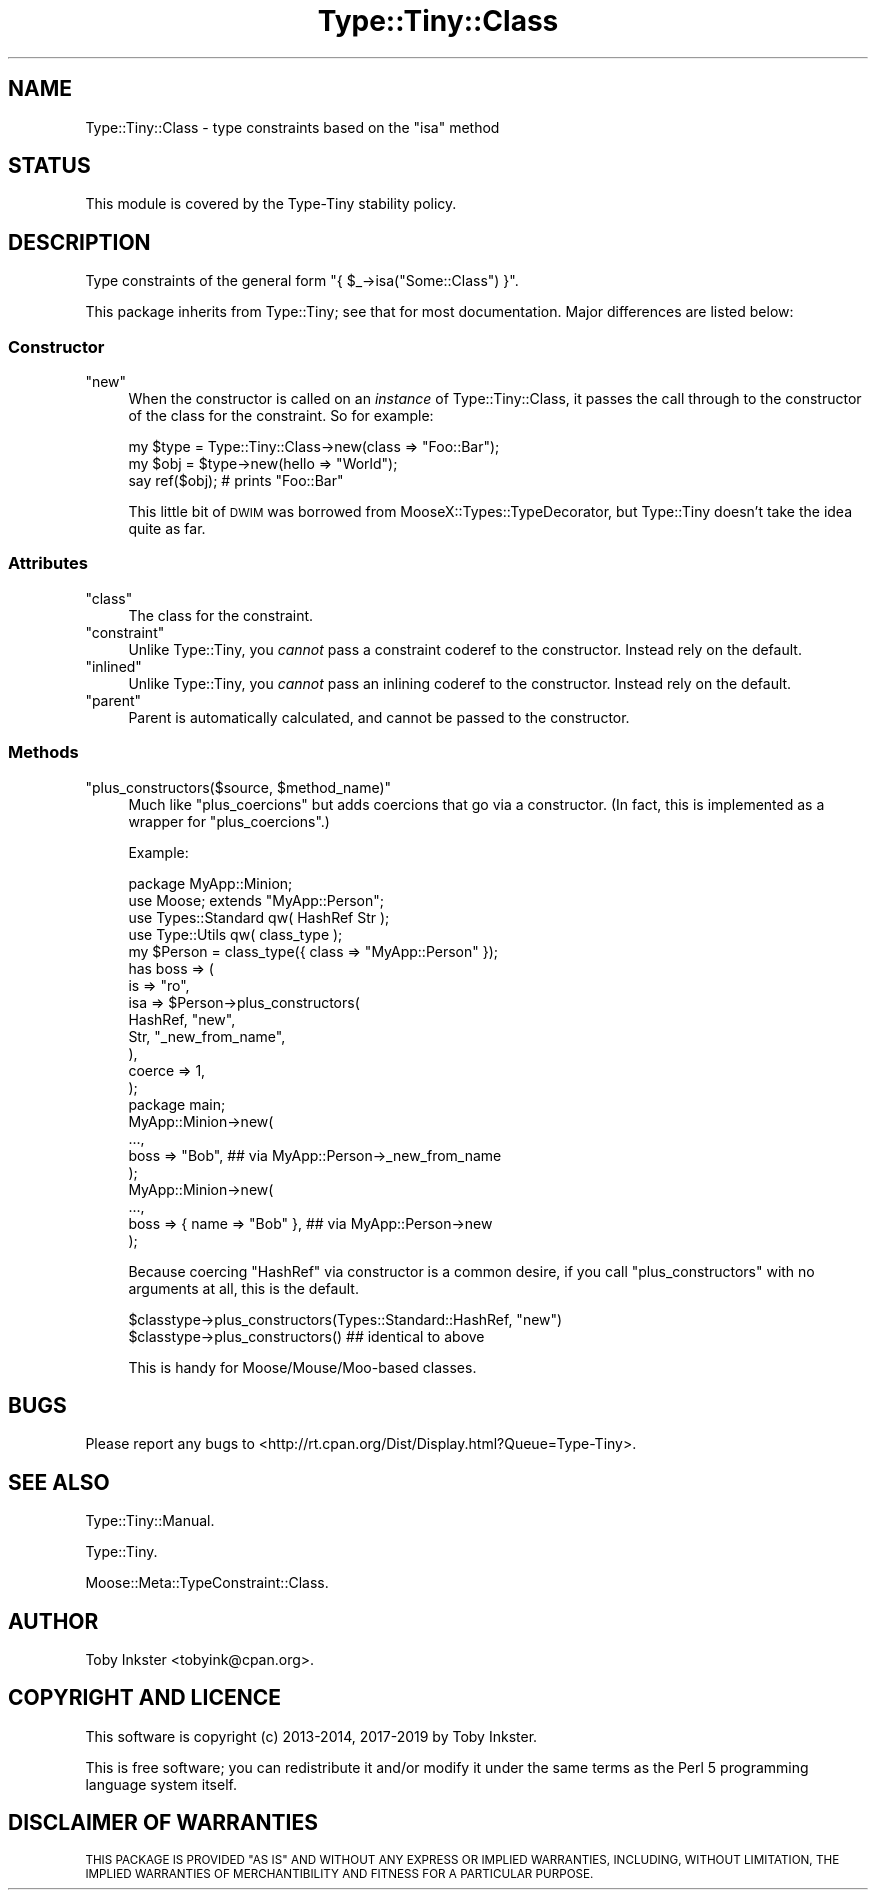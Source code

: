 .\" Automatically generated by Pod::Man 4.09 (Pod::Simple 3.35)
.\"
.\" Standard preamble:
.\" ========================================================================
.de Sp \" Vertical space (when we can't use .PP)
.if t .sp .5v
.if n .sp
..
.de Vb \" Begin verbatim text
.ft CW
.nf
.ne \\$1
..
.de Ve \" End verbatim text
.ft R
.fi
..
.\" Set up some character translations and predefined strings.  \*(-- will
.\" give an unbreakable dash, \*(PI will give pi, \*(L" will give a left
.\" double quote, and \*(R" will give a right double quote.  \*(C+ will
.\" give a nicer C++.  Capital omega is used to do unbreakable dashes and
.\" therefore won't be available.  \*(C` and \*(C' expand to `' in nroff,
.\" nothing in troff, for use with C<>.
.tr \(*W-
.ds C+ C\v'-.1v'\h'-1p'\s-2+\h'-1p'+\s0\v'.1v'\h'-1p'
.ie n \{\
.    ds -- \(*W-
.    ds PI pi
.    if (\n(.H=4u)&(1m=24u) .ds -- \(*W\h'-12u'\(*W\h'-12u'-\" diablo 10 pitch
.    if (\n(.H=4u)&(1m=20u) .ds -- \(*W\h'-12u'\(*W\h'-8u'-\"  diablo 12 pitch
.    ds L" ""
.    ds R" ""
.    ds C` ""
.    ds C' ""
'br\}
.el\{\
.    ds -- \|\(em\|
.    ds PI \(*p
.    ds L" ``
.    ds R" ''
.    ds C`
.    ds C'
'br\}
.\"
.\" Escape single quotes in literal strings from groff's Unicode transform.
.ie \n(.g .ds Aq \(aq
.el       .ds Aq '
.\"
.\" If the F register is >0, we'll generate index entries on stderr for
.\" titles (.TH), headers (.SH), subsections (.SS), items (.Ip), and index
.\" entries marked with X<> in POD.  Of course, you'll have to process the
.\" output yourself in some meaningful fashion.
.\"
.\" Avoid warning from groff about undefined register 'F'.
.de IX
..
.if !\nF .nr F 0
.if \nF>0 \{\
.    de IX
.    tm Index:\\$1\t\\n%\t"\\$2"
..
.    if !\nF==2 \{\
.        nr % 0
.        nr F 2
.    \}
.\}
.\" ========================================================================
.\"
.IX Title "Type::Tiny::Class 3"
.TH Type::Tiny::Class 3 "2019-01-08" "perl v5.26.2" "User Contributed Perl Documentation"
.\" For nroff, turn off justification.  Always turn off hyphenation; it makes
.\" way too many mistakes in technical documents.
.if n .ad l
.nh
.SH "NAME"
Type::Tiny::Class \- type constraints based on the "isa" method
.SH "STATUS"
.IX Header "STATUS"
This module is covered by the
Type-Tiny stability policy.
.SH "DESCRIPTION"
.IX Header "DESCRIPTION"
Type constraints of the general form \f(CW\*(C`{ $_\->isa("Some::Class") }\*(C'\fR.
.PP
This package inherits from Type::Tiny; see that for most documentation.
Major differences are listed below:
.SS "Constructor"
.IX Subsection "Constructor"
.ie n .IP """new""" 4
.el .IP "\f(CWnew\fR" 4
.IX Item "new"
When the constructor is called on an \fIinstance\fR of Type::Tiny::Class, it
passes the call through to the constructor of the class for the constraint.
So for example:
.Sp
.Vb 3
\&   my $type = Type::Tiny::Class\->new(class => "Foo::Bar");
\&   my $obj  = $type\->new(hello => "World");
\&   say ref($obj);   # prints "Foo::Bar"
.Ve
.Sp
This little bit of \s-1DWIM\s0 was borrowed from MooseX::Types::TypeDecorator,
but Type::Tiny doesn't take the idea quite as far.
.SS "Attributes"
.IX Subsection "Attributes"
.ie n .IP """class""" 4
.el .IP "\f(CWclass\fR" 4
.IX Item "class"
The class for the constraint.
.ie n .IP """constraint""" 4
.el .IP "\f(CWconstraint\fR" 4
.IX Item "constraint"
Unlike Type::Tiny, you \fIcannot\fR pass a constraint coderef to the constructor.
Instead rely on the default.
.ie n .IP """inlined""" 4
.el .IP "\f(CWinlined\fR" 4
.IX Item "inlined"
Unlike Type::Tiny, you \fIcannot\fR pass an inlining coderef to the constructor.
Instead rely on the default.
.ie n .IP """parent""" 4
.el .IP "\f(CWparent\fR" 4
.IX Item "parent"
Parent is automatically calculated, and cannot be passed to the constructor.
.SS "Methods"
.IX Subsection "Methods"
.ie n .IP """plus_constructors($source, $method_name)""" 4
.el .IP "\f(CWplus_constructors($source, $method_name)\fR" 4
.IX Item "plus_constructors($source, $method_name)"
Much like \f(CW\*(C`plus_coercions\*(C'\fR but adds coercions that go via a constructor.
(In fact, this is implemented as a wrapper for \f(CW\*(C`plus_coercions\*(C'\fR.)
.Sp
Example:
.Sp
.Vb 1
\&   package MyApp::Minion;
\&   
\&   use Moose; extends "MyApp::Person";
\&   
\&   use Types::Standard qw( HashRef Str );
\&   use Type::Utils qw( class_type );
\&   
\&   my $Person = class_type({ class => "MyApp::Person" });
\&   
\&   has boss => (
\&      is     => "ro",
\&      isa    => $Person\->plus_constructors(
\&         HashRef,     "new",
\&         Str,         "_new_from_name",
\&      ),
\&      coerce => 1,
\&   );
\&   
\&   package main;
\&   
\&   MyApp::Minion\->new(
\&      ...,
\&      boss => "Bob",  ## via MyApp::Person\->_new_from_name
\&   );
\&   
\&   MyApp::Minion\->new(
\&      ...,
\&      boss => { name => "Bob" },  ## via MyApp::Person\->new
\&   );
.Ve
.Sp
Because coercing \f(CW\*(C`HashRef\*(C'\fR via constructor is a common desire, if
you call \f(CW\*(C`plus_constructors\*(C'\fR with no arguments at all, this is the
default.
.Sp
.Vb 2
\&   $classtype\->plus_constructors(Types::Standard::HashRef, "new")
\&   $classtype\->plus_constructors()  ## identical to above
.Ve
.Sp
This is handy for Moose/Mouse/Moo\-based classes.
.SH "BUGS"
.IX Header "BUGS"
Please report any bugs to
<http://rt.cpan.org/Dist/Display.html?Queue=Type\-Tiny>.
.SH "SEE ALSO"
.IX Header "SEE ALSO"
Type::Tiny::Manual.
.PP
Type::Tiny.
.PP
Moose::Meta::TypeConstraint::Class.
.SH "AUTHOR"
.IX Header "AUTHOR"
Toby Inkster <tobyink@cpan.org>.
.SH "COPYRIGHT AND LICENCE"
.IX Header "COPYRIGHT AND LICENCE"
This software is copyright (c) 2013\-2014, 2017\-2019 by Toby Inkster.
.PP
This is free software; you can redistribute it and/or modify it under
the same terms as the Perl 5 programming language system itself.
.SH "DISCLAIMER OF WARRANTIES"
.IX Header "DISCLAIMER OF WARRANTIES"
\&\s-1THIS PACKAGE IS PROVIDED \*(L"AS IS\*(R" AND WITHOUT ANY EXPRESS OR IMPLIED
WARRANTIES, INCLUDING, WITHOUT LIMITATION, THE IMPLIED WARRANTIES OF
MERCHANTIBILITY AND FITNESS FOR A PARTICULAR PURPOSE.\s0
